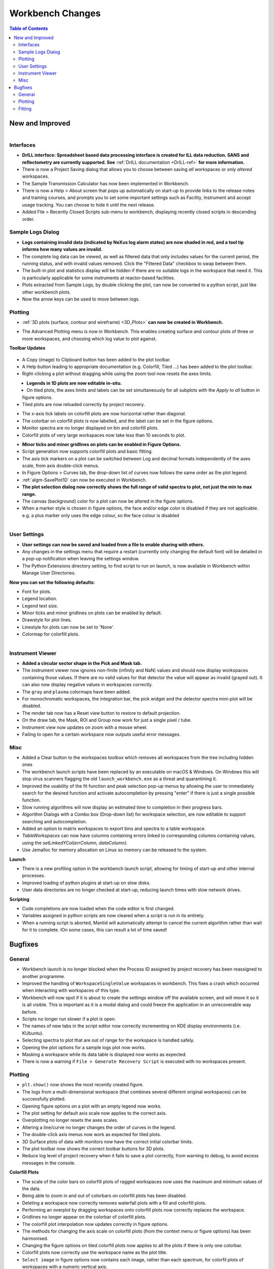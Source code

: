=================
Workbench Changes
=================

.. contents:: Table of Contents
   :local:



New and Improved
################

.. figure:: ../../images/drill_release.png
   :align: right
   :width: 550px

Interfaces
----------

- **DrILL interface: Spreadsheet based data processing interface is created for ILL data reduction. 
  SANS and reflectometry are currently supported. See** :ref:`DrILL documentation <DrILL-ref>`
  **for more information.**
- There is now a Project Saving dialog that allows you to choose between saving *all* workspaces or *only altered* workspaces.
- The Sample Transmission Calculator has now been implemented in Workbench.
- There is now a Help > About screen that pops up automatically on start-up to provide links to the release notes and training courses, and prompts you to set some important settings such as Facility, Instrument and accept usage tracking. You can choose to hide it until the next release.
- Added File > Recently Closed Scripts sub-menu to workbench, displaying recently closed scripts in descending order.



Sample Logs Dialog
------------------

.. figure:: ../../images/wb_invalid_log_shading.png
   :align: right

- **Logs containing invalid data (indicated by NeXus log alarm states) are now shaded in red, and a tool tip informs how many values are invalid.**
- The complete log data can be viewed, as well as filtered data that only includes values for the current period, the running status, and with invalid values removed.  Click the "Filtered Data" checkbox to swap between them.
- The built-in plot and statistics display will be hidden if there are no suitable logs in the workspace that need it.  This is particularly applicable for some instruments at reactor-based facilities.
- Plots extracted from Sample Logs, by double clicking the plot, can now be converted to a python script, just like other workbench plots.
- Now the arrow keys can be used to move between logs.

Plotting
--------

- :ref:`3D plots (surface, contour and wireframe) <3D_Plots>` **can now be created in Workbench.**

.. plot::

    # import mantid algorithms, numpy and matplotlib
    from mantid.simpleapi import *
    import matplotlib.pyplot as plt
    import numpy as np

    # Load the data and extract the region of interest
    data=Load('164198.nxs')
    data=ExtractSpectra(data, XMin=470, XMax=490, StartWorkspaceIndex=199, EndWorkspaceIndex=209)

    '''2D Plotting - Colorfill and Contour'''

    # Get a figure and axes for 
    figC,axC = plt.subplots(ncols=2, subplot_kw={'projection':'mantid'}, figsize = (6,4))

    # Plot the data as a 2D colorfill: IMPORTANT to set origin to lower
    c=axC[0].imshow(data,cmap='jet', aspect='auto', origin = 'lower')

    # Change the title
    axC[0].set_title("Colorfill")

    # Plot the data as a 2D colorfill: IMPORTANT to set origin to lower
    c=axC[1].imshow(data,cmap='jet', aspect='auto', origin = 'lower')

    # Overlay Contour lines
    axC[1].contour(data, levels=np.linspace(0, 10000, 7), colors='white', alpha=0.5)

    # Change the title
    axC[1].set_title("Contour")

    # Add a Colorbar with a label
    cbar=figC.colorbar(c)
    cbar.set_label('Counts ($\mu s$)$^{-1}$')

    '''3D Plotting - Surface and Wireframe'''

    # Get a different set of figure and axes with 3 subplots for 3D plotting
    fig3d,ax3d = plt.subplots(ncols=2, subplot_kw={'projection':'mantid3d'}, figsize = (8,3))

    # 3D plot the data, and choose colormaps and colors
    ax3d[0].plot_surface(data, cmap='summer')
    ax3d[1].plot_wireframe(data, color='darkmagenta')

    # Add titles to the 3D plots
    ax3d[0].set_title("Surface")
    ax3d[1].set_title("Wireframe")

    #plt.show()# uncomment to show the plots

- The Advanced Plotting menu is now in Workbench. This enables creating surface and contour plots of three or more workspaces, and choosing which log value to plot against.


**Toolbar Updates**

.. figure:: ../../images/PlotToolbar.png


- A Copy (image) to Clipboard button has been added to the plot toolbar.
- A Help button leading to appropriate documentation (e.g. Colorfill, Tiled ...) has been added to the plot toolbar.
- Right-clicking a plot without dragging while using the zoom tool now resets the axes limits.

.. figure:: ../../images/EditLegend.png
   :align: left
   :width: 300px


- **Legends in 1D plots are now editable in-situ.**
- On tiled plots, the axes limits and labels can be set simultaneously for all subplots with the `Apply to all` button in figure options.
- Tiled plots are now reloaded correctly by project recovery.


.. figure:: ../../images/MinorTicks.png
   :align: right
   :width: 300px


- The x-axis tick labels on colorfill plots are now horizontal rather than diagonal.
- The colorbar on colorfill plots is now labelled, and the label can be set in the figure options.
- Monitor spectra are no longer displayed on bin and colorfill plots.
- Colorfill plots of very large workspaces now take less than 10 seconds to plot.

.. figure:: ../../images/Plot1DSelectionDialog5-1.png
   :align: right
   :width: 300 px


- **Minor ticks and minor gridlines on plots can be enabled in Figure Options.**
- Script generation now supports colorfill plots and basic fitting.


- The axis tick markers on a plot can be switched between Log and decimal formats independently of the axes scale, from axis double-click menus.


- In Figure Options > Curves tab, the drop-down list of curves now follows the same order as the plot legend.
- :ref:`algm-SavePlot1D` can now be executed in Workbench.
- **The plot selection dialog now correctly shows the full range of valid spectra to plot, not just the min to max range.**
- The canvas (background) color for a plot can now be altered in the figure options.
- When a marker style is chosen in figure options, the face and/or edge color is disabled if they are not applicable. e.g. a plus marker only uses the edge colour, so the face colour is disabled

.. figure:: ../../images/Save_settings_to_file.png
   :align: right


User Settings
-------------

- **User settings can now be saved and loaded from a file to enable sharing with others.**
- Any changes in the settings menu that require a restart (currently only changing the default font) will be detailed in
  a pop-up notification when leaving the settings window.
- The Python Extensions directory setting, to find script to run on launch, is now available in Workbench within Manage User Directories.

**Now you can set the following defaults:**

- Font for plots.
- Legend location.
- Legend text size.
- Minor ticks and minor gridlines on plots can be enabled by default.
- Drawstyle for plot lines.
- Linestyle for plots can now be set to 'None'.
- Colormap for colorfill plots.



.. figure:: ../../images/instrument_view_sector.png
   :align: right
   :width: 400px

Instrument Viewer
-----------------

- **Added a circular sector shape in the Pick and Mask tab.**
- The instrument viewer now ignores non-finite (infinity and NaN) values and should now display workspaces containing those values.
  If there are no valid values for that detector the value will appear as invalid (grayed out).
  It can also now display negative values in workspaces correctly.
- The ``gray`` and ``plasma`` colormaps have been added.
- For monochromatic workspaces, the integration bar, the pick widget and the detector spectra mini-plot will be disabled.
- The render tab now has a Reset view button to restore to default projection.
- On the draw tab, the Mask, ROI and Group now work for just a single pixel / tube.
- Instrument view now updates on zoom with a mouse wheel.
- Failing to open for a certain workspace now outputs useful error messages.


Misc
----

- Added a Clear button to the workspaces toolbox which removes all workspaces from the tree including hidden ones
- The workbench launch scripts have been replaced by an executable on macOS & Windows. On Windows this will stop virus scanners
  flagging the old ``launch_workbench.exe`` as a threat and quarantining it.
- Improved the usability of the fit function and peak selection pop-up menus by allowing the user to immediately search for the desired function and activate autocompletion by pressing "enter" if there is just a single possible function.
- Slow running algorithms will now display an estimated time to completion in their progress bars.
- Algorithm Dialogs with a Combo box (Drop-down list) for workspace selection, are now editable to support searching and autocompletion.
- Added an option to matrix workspaces to export bins and spectra to a table workspace.
- `TableWorkspaces` can now have columns containing errors linked to corresponding columns containing values, using the `setLinkedYCol(errColumn, dataColumn)`.
- Use Jemalloc for memory allocation on Linux so memory can be released to the system.

**Launch**

- There is a new profiling option in the workbench launch script, allowing for timing of start-up and other internal processes.
- Improved loading of python plugins at start-up on slow disks.
- User data directories are no longer checked at start-up, reducing launch times with slow network drives.

**Scripting**

- Code completions are now loaded when the code editor is first changed.
- Variables assigned in python scripts are now cleared when a script is run in its entirety.
- When a running script is aborted, Mantid will automatically attempt to cancel the current algorithm rather than wait for it to complete. IOn some cases, this can result a lot of time saved!


Bugfixes
########

General
-------

- Workbench launch is no longer blocked when the Process ID assigned by project recovery has been reassigned to another programme.
- Improved the handling of ``WorkspaceSingleValue`` workspaces in workbench. This fixes a crash which occurred when interacting with workspaces of this type.
- Workbench will now spot if it is about to create the settings window off the available screen, and will move it so it is all visible. This is important as it is a modal dialog and could freeze the application in an unrecoverable way before.

- Scripts no longer run slower if a plot is open.
- The names of new tabs in the script editor now correctly incrementing on KDE display environments (i.e. KUbuntu).

- Selecting spectra to plot that are out of range for the workspace is handled safely.
- Opening the plot options for a sample logs plot now works.
- Masking a workspace while its data table is displayed now works as expected.
- There is now a warning if ``File > Generate Recovery Script`` is executed with no workspaces present.

Plotting
--------

- ``plt.show()`` now shows the most recently created figure.
- The logs from a multi-dimensional workspace (that combines several different original workspaces) can be successfully plotted.
- Opening figure options on a plot with an empty legend now works.
- The plot setting for default axis scale now applies to the correct axis.
- Overplotting no longer resets the axes scales.
- Altering a line/curve no longer changes the order of curves in the legend.
- The double-click axis menus now work as expected for tiled plots.
- 3D Surface plots of data with monitors now have the correct initial colorbar limits.
- The plot toolbar now shows the correct toolbar buttons for 3D plots.
- Reduce log level of project recovery when it fails to save a plot correctly, from warning to debug, to avoid excess messages in the console.

**Colorfill Plots**

- The scale of the color bars on colorfill plots of ragged workspaces now uses the maximum and minimum values of the data.
- Being able to zoom in and out of colorbars on colorfill plots has been disabled.
- Deleting a workspace now correctly removes waterfall plots with a fill and colorfill plots.
- Performing an overplot by dragging workspaces onto colorfill plots now correctly replaces the workspace.
- Gridlines no longer appear on the colorbar of colorfill plots.
- The colorfill plot interpolation now updates correctly in figure options.
- The methods for changing the axis scale on colorfill plots (from the context menu or figure options) has been harmonised.
- Changing the figure options on tiled colorfill plots now applies to all the plots if there is only one colorbar.
- Colorfill plots now correctly use the workspace name as the plot title.
- ``Select image`` in figure options now contains each image, rather than each spectrum, for colorfil plots of workspaces with a numeric vertical axis.
- Monitor only spectra can be plotted as a colorfill successfuly.
- The y axis labels will now appear in the correct order if imshow is called from a script with origin=upper.
- Fixed a bug with colorfill plot script generation for distribution workspaces.
- Changing the normalisation and scale on colorfill plots now safely handles negative limits.

Fitting
-------

- Defining a new Fit Function after deleting a plot is now handled safely.
- The plot guess of the ``Bk2BkExpConvPV`` is now correct.
- A sign error has been corrected in the ``Bk2Bk2ExpConvPV`` function.
- The peak cursor now maintains its cross shape when ready to add a peak.
- The fit property browser can be resized now a workaround for a QT bug has been implemented.

:ref:`Release 5.1.0 <v5.1.0>`
